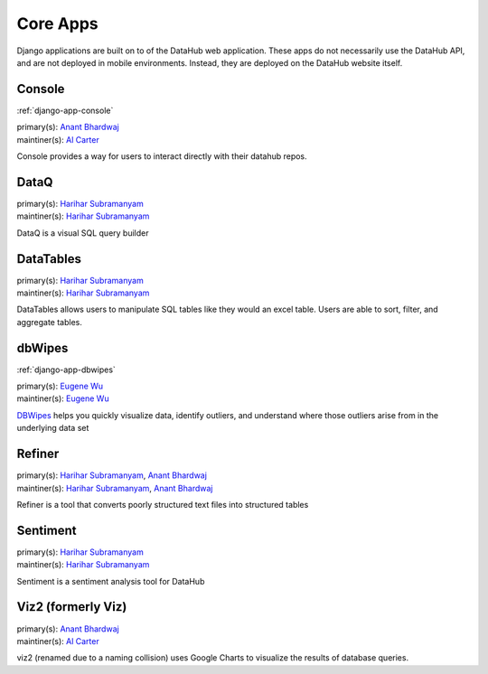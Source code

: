 Core Apps
*********

Django applications are built on to of the DataHub web application. These apps
do not necessarily use the DataHub API, and are not deployed in mobile
environments. Instead, they are deployed on the DataHub website itself.

=======
Console
=======

:ref:`django-app-console`

| primary(s):   `Anant Bhardwaj <https://github.com/abhardwaj>`_
| maintiner(s): `Al Carter <https://github.com/RogerTangos>`_

Console provides a way for users to interact directly with their datahub repos.

=====
DataQ
=====
| primary(s):   `Harihar Subramanyam <https://github.com/hariharsubramanyam>`_
| maintiner(s): `Harihar Subramanyam <https://github.com/hariharsubramanyam>`_

DataQ is a visual SQL query builder

==========
DataTables
==========
| primary(s):   `Harihar Subramanyam <https://github.com/hariharsubramanyam>`_
| maintiner(s): `Harihar Subramanyam <https://github.com/hariharsubramanyam>`_

DataTables allows users to manipulate SQL tables like they would an excel table.
Users are able to sort, filter, and aggregate tables.

=======
dbWipes
=======

:ref:`django-app-dbwipes`

| primary(s):   `Eugene Wu <https://github.com/sirrice>`_
| maintiner(s): `Eugene Wu <https://github.com/sirrice>`_

`DBWipes <http://www.mit.edu/~eugenewu/dbwipes.html>`_ helps you quickly 
visualize data, identify outliers, and understand where those outliers arise 
from in the underlying data set


=======
Refiner
=======
| primary(s):   `Harihar Subramanyam <https://github.com/hariharsubramanyam>`_, `Anant Bhardwaj <https://github.com/abhardwaj>`_
| maintiner(s): `Harihar Subramanyam <https://github.com/hariharsubramanyam>`_, `Anant Bhardwaj <https://github.com/abhardwaj>`_

Refiner is a tool that converts poorly structured text files into structured
tables

=========
Sentiment
=========
| primary(s):   `Harihar Subramanyam <https://github.com/hariharsubramanyam>`_
| maintiner(s): `Harihar Subramanyam <https://github.com/hariharsubramanyam>`_

Sentiment is a sentiment analysis tool for DataHub

===================
Viz2 (formerly Viz)
===================
| primary(s):   `Anant Bhardwaj <https://github.com/abhardwaj>`_
| maintiner(s): `Al Carter <https://github.com/RogerTangos>`_

viz2 (renamed due to a naming collision) uses Google Charts to visualize the 
results of database queries.